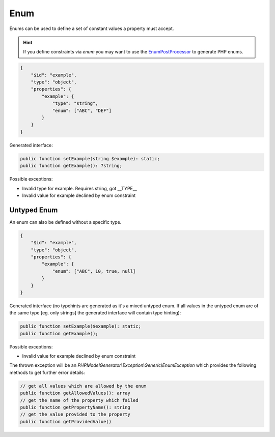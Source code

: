 Enum
====

Enums can be used to define a set of constant values a property must accept.

.. hint::

    If you define constraints via `enum` you may want to use the `EnumPostProcessor <../generator/builtin/enumPostProcessor.html>`__ to generate PHP enums.

.. code-block:: json

    {
        "$id": "example",
        "type": "object",
        "properties": {
            "example": {
                "type": "string",
                "enum": ["ABC", "DEF"]
            }
        }
    }

Generated interface:

.. code-block:: php

    public function setExample(string $example): static;
    public function getExample(): ?string;

Possible exceptions:

* Invalid type for example. Requires string, got __TYPE__
* Invalid value for example declined by enum constraint

Untyped Enum
------------

An enum can also be defined without a specific type.

.. code-block:: json

    {
        "$id": "example",
        "type": "object",
        "properties": {
            "example": {
                "enum": ["ABC", 10, true, null]
            }
        }
    }

Generated interface (no typehints are generated as it's a mixed untyped enum. If all values in the untyped enum are of the same type [eg. only strings] the generated interface will contain type hinting):

.. code-block:: php

    public function setExample($example): static;
    public function getExample();

Possible exceptions:

* Invalid value for example declined by enum constraint

The thrown exception will be an *PHPModelGenerator\\Exception\\Generic\\EnumException* which provides the following methods to get further error details:

.. code-block:: php

    // get all values which are allowed by the enum
    public function getAllowedValues(): array
    // get the name of the property which failed
    public function getPropertyName(): string
    // get the value provided to the property
    public function getProvidedValue()
